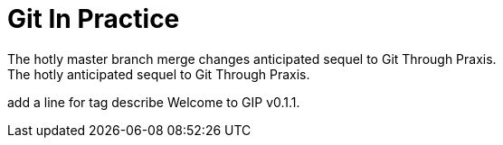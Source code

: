 = Git In Practice
The hotly master branch merge changes anticipated sequel to Git Through Praxis.
The hotly anticipated sequel to Git Through Praxis.
add a line for tag  describe
Welcome to GIP v0.1.1.
